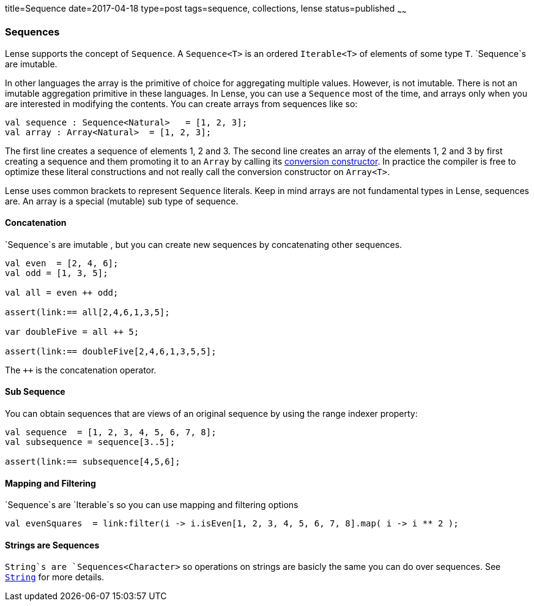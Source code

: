 title=Sequence
date=2017-04-18
type=post
tags=sequence, collections, lense
status=published
~~~~~~

=== Sequences

Lense supports the concept of `Sequence`. A `Sequence<T>` is an ordered `Iterable<T>` of elements of some type `T`. `Sequence`s are imutable. 

In other languages the array is the primitive of choice for aggregating multiple values. However, is not imutable. There is not an imutable aggregation primitive in these languages.   
In Lense, you can use a `Sequence` most of the time, and arrays only when you are interested in modifying the contents. You can create arrays from sequences like so:

[source, lense]
----
val sequence : Sequence<Natural>   = [1, 2, 3];
val array : Array<Natural>  = [1, 2, 3];
----

The first line creates a sequence of elements 1, 2 and 3. The second line creates an array of the elements 1, 2 and 3 by first creating a sequence and them promoting it to an `Array` by calling its link:constructors.html#conversion[conversion constructor]. In practice the compiler is free to optimize these literal constructions and not really call the conversion constructor on `Array<T>`.

Lense uses common brackets to represent `Sequence` literals. Keep in mind arrays are not fundamental types in Lense, sequences are. An array is a special (mutable) sub type of sequence.

==== Concatenation 

`Sequence`s are imutable , but you can create new sequences by concatenating other sequences.

[source, lense]
----
val even  = [2, 4, 6];
val odd = [1, 3, 5];

val all = even ++ odd;

assert(link:== all[2,4,6,1,3,5];

var doubleFive = all ++ 5;

assert(link:== doubleFive[2,4,6,1,3,5,5];
----

The `++` is the concatenation operator. 

==== Sub Sequence

You can obtain sequences that are views of an original sequence by using the range indexer property:

[source, lense]
----
val sequence  = [1, 2, 3, 4, 5, 6, 7, 8];
val subsequence = sequence[3..5];

assert(link:== subsequence[4,5,6];
----

==== Mapping and Filtering

`Sequence`s are `Iterable`s so you can use mapping and filtering options

[source, lense]
----
val evenSquares  = link:filter(i -> i.isEven[1, 2, 3, 4, 5, 6, 7, 8].map( i -> i ** 2 );
----

==== Strings are Sequences

`String`s are `Sequences<Character>` so operations on strings are basicly the same you can do over sequences. See link:strings.html[`String`] for more details.
